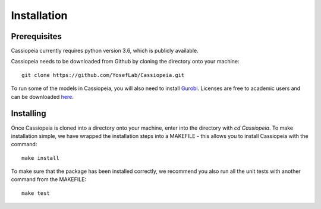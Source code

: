 Installation
------------

Prerequisites
~~~~~~~~~~~~~~

Cassiopeia currently requires python version 3.6, which is publicly available.

Cassiopeia needs to be downloaded from Github by cloning the directory onto your machine:

::

    git clone https://github.com/YosefLab/Cassiopeia.git

To run some of the models in Cassiopeia, you will also need to install `Gurobi <https://www.gurobi.com/>`_. Licenses are free to academic users and can be downloaded `here <https://www.gurobi.com/downloads/end-user-license-agreement-academic/>`_.


Installing
~~~~~~~~~~~

Once Cassiopeia is cloned into a directory onto your machine, enter into the directory with `cd Cassiopeia`. To make installation simple, we have wrapped the installation steps into a MAKEFILE - this allows you to install Cassiopeia with the command:

::

    make install

To make sure that the package has been installed correctly, we recommend you also run all the unit tests with another command from the MAKEFILE:

::

    make test



